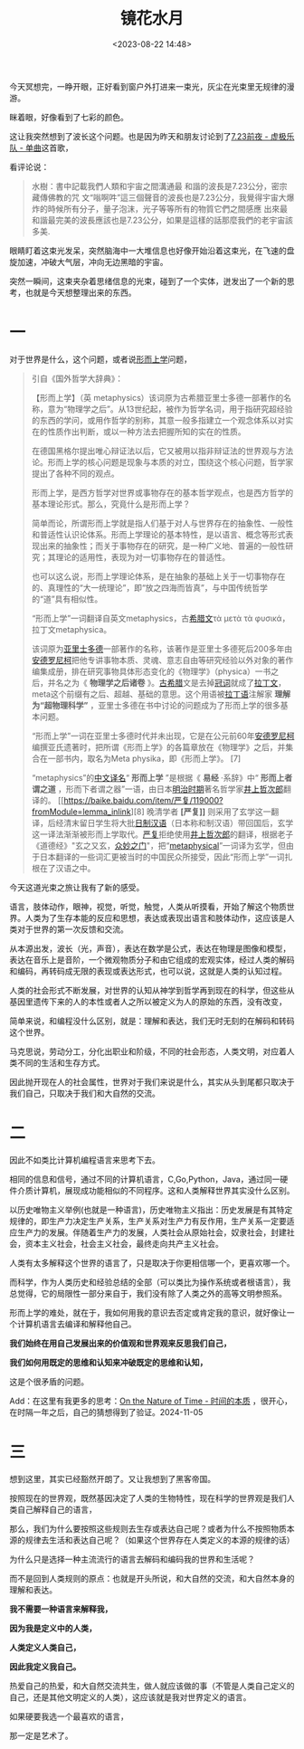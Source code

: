 #+title: 镜花水月
#+date: <2023-08-22 14:48>
#+description: 我不需要一种语言来解释我，因为我是定义中的人类，人类定义人类自己，因此我定义我自己。热爱自己的热爱，和大自然交流共生，做人就应该做的事（不管是人类自己定义的自己，还是其他文明定义的人类），这应该就是我对世界定义的语言。
#+filetags: Essay Philosophy

今天冥想完，一睁开眼，正好看到窗户外打进来一束光，灰尘在光束里无规律的漫游。

眯着眼，好像看到了七彩的颜色。

这让我突然想到了波长这个问题。也是因为昨天和朋友讨论到了[[https://music.163.com/?from=infinity#/song?id=568915923][7.23前夜 - 虚极乐队 - 单曲]]这首歌，

看评论说：

#+begin_quote
水樹：書中記載我們人類和宇宙之間溝通最 和諧的波長是7.23公分，密宗藏傳佛教的咒 文“嗡啊吽”這三個聲音的波長也是7.23公分，我覺得宇宙大爆炸的時候所有分子，量子泡沫，光子等等所有的物質它們之間感應 出來最和諧最完美的波長應該也是7.23公分，如果是這樣的話那麼我們的老宇宙該多美.
#+end_quote

眼睛盯着这束光发呆，突然脑海中一大堆信息也好像开始沿着这束光，在飞速的盘旋加速，冲破大气层，冲向无边黑暗的宇宙。

突然一瞬间，这束夹杂着思绪信息的光束，碰到了一个实体，迸发出了一个新的思考，也就是今天想整理出来的东西。

* 一

对于世界是什么，这个问题，或者说[[https://zhuanlan.zhihu.com/p/377161628][形而上学]]问题，

#+begin_quote
引自《国外哲学大辞典》：

【形而上学】（英 metaphysics）该词原为古希腊亚里士多德一部著作的名称，意为“物理学之后”。从13世纪起，被作为哲学名词，用于指研究超经验的东西的学问，或用作哲学的别称，其意一般多指建立一个观念体系以对实在的性质作出判断，或以一种方法去把握所知的实在的性质。

在德国黑格尔提出唯心辩证法以后，它又被用以指非辩证法的世界观与方法论。形而上学的核心问题是现象与本质的对立，围绕这个核心问题，哲学家提出了各种不同的观点。

形而上学，是西方哲学对世界或事物存在的基本哲学观点，也是西方哲学的基本理论形式。那么，究竟什么是形而上学？

简单而论，所谓形而上学就是指人们基于对人与世界存在的抽象性、一般性和普适性认识论体系。形而上学理论的基本特性，是以语言、概念等形式表现出来的抽象性；而关于事物存在的研究，是一种广义地、普遍的一般性研究；其理论的适用性，表现为对一切事物存在的普适性。

也可以这么说，形而上学理论体系，是在抽象的基础上关于一切事物存在的、真理性的“大一统理论”，即“放之四海而皆真”，与中国传统哲学的“道”具有相似性。

“形而上学”一词翻译自英文metaphysics，古[[https://baike.baidu.com/item/希腊文/5623773?fromModule=lemma_inlink][希腊文]]τὰ μετὰ τὰ φυσικά，拉丁文metaphysica。

该词原为[[https://baike.baidu.com/item/亚里士多德/26769?fromModule=lemma_inlink][亚里士多德]]一部著作的名称，该著作是亚里士多德死后200多年由[[https://baike.baidu.com/item/安德罗尼柯/22607214?fromModule=lemma_inlink][安德罗尼柯]]把他专讲事物本质、灵魂、意志自由等研究经验以外对象的著作编集成册，排在研究事物具体形态变化的《物理学》（physica）一书之后，并名之为《 *物理学之后诸卷* 》。[[https://baike.baidu.com/item/古希腊/14206?fromModule=lemma_inlink][古希腊]]文是去掉[[https://baike.baidu.com/item/冠词/1522215?fromModule=lemma_inlink][冠词]]就成了[[https://baike.baidu.com/item/拉丁文/360796?fromModule=lemma_inlink][拉丁文]]，meta这个前缀有之后、超越、基础的意思。这个用语被[[https://baike.baidu.com/item/拉丁语/747781?fromModule=lemma_inlink][拉丁语]]注解家 *理解为“超物理科学”* ，亚里士多德在书中讨论的问题成为了形而上学的很多基本问题。

“形而上学”一词在亚里士多德时代并未出现，它是在公元前60年[[https://baike.baidu.com/item/安德罗尼柯/22607214?fromModule=lemma_inlink][安德罗尼柯]]编撰亚氏遗著时，把所谓《形而上学》的各篇章放在《物理学》之后，并集合在一部书内，取名为Meta physika，即《形而上学》。 [7]

“metaphysics”的[[https://baike.baidu.com/item/中文译名/7123648?fromModule=lemma_inlink][中文译名]]“ *形而上学* ”是根据《 *易经* ·系辞》中“ *形而上者谓之道* ，形而下者谓之器”一语，由日本[[https://baike.baidu.com/item/明治时期/12594349?fromModule=lemma_inlink][明治时期]]著名哲学家[[https://baike.baidu.com/item/井上哲次郎/6660363?fromModule=lemma_inlink][井上哲次郎]]翻译的。 [[https://baike.baidu.com/item/严复/119000?fromModule=lemma_inlink][8] 晚清学者 *[严复]]* 则采用了玄学这一翻译，后经清末留日学生将大批[[https://baike.baidu.com/item/日制汉语/2018709?fromModule=lemma_inlink][日制汉语]]（日本称和制汉语）带回国后，玄学这一译法渐渐被形而上学取代。[[https://baike.baidu.com/item/严复/119000?fromModule=lemma_inlink][严复]]拒绝使用[[https://baike.baidu.com/item/井上哲次郎/6660363?fromModule=lemma_inlink][井上哲次郎]]的翻译，根据老子《道德经》"玄之又玄，[[https://baike.baidu.com/item/众妙之门/159328?fromModule=lemma_inlink][众妙之门]]"，把“[[https://baike.baidu.com/item/metaphysical/53056054?fromModule=lemma_inlink][metaphysical]]”一词译为玄学，但由于日本翻译的一些词汇更被当时的中国民众所接受，因此“形而上学”一词扎根在了汉语之中。
#+end_quote

今天这道光束之旅让我有了新的感受。

语言，肢体动作，眼神，视觉，听觉，触觉，人类从听摸看，开始了解这个物质世界。人类为了生存本能的反应和思想，表达或表现出语言和肢体动作，这应该是人类对于世界的第一次反馈和交流。

从本源出发，波长（光，声音），表达在数学是公式，表达在物理是图像和模型，表达在音乐上是音阶，一个微观物质分子和由它组成的宏观实体，经过人类的解码和编码，再转码成无限的表现或表达形式，也可以说，这就是人类的认知过程。

人类的社会形式不断发展，对世界的认知从神学到哲学再到现在的科学，但这些从基因里遗传下来的人的本性或者人之所以被定义为人的原始的东西，没有改变，

简单来说，和编程没什么区别，就是：理解和表达，我们无时无刻的在解码和转码这个世界。

马克思说，劳动分工，分化出职业和阶级，不同的社会形态，人类文明，对应着人类不同的生活和生存方式。

因此抛开现在人的社会属性，世界对于我们来说是什么，其实从头到尾都只取决于我们自己，只取决于我们和大自然的交流。

* 二

因此不如类比计算机编程语言来思考下去。

相同的信息和信号，通过不同的计算机语言，C,Go,Python，Java，通过同一硬件介质计算机，展现成功能相似的不同程序。这和人类解释世界其实没什么区别。

以历史唯物主义举例(也就是一种语言)，历史唯物主义指出：历史发展是有其特定规律的，即生产力决定生产关系，生产关系对生产力有反作用，生产关系一定要适应生产力的发展。伴随着生产力的发展，人类社会从原始社会，奴隶社会，封建社会，资本主义社会，社会主义社会，最终走向共产主义社会。

人类有太多解释这个世界的语言了，只是取决于你更相信哪一个，更喜欢哪一个。

而科学，作为人类历史和经验总结的全部（可以类比为操作系统或者根语言），我总觉得，它的局限性一部分来自于，我们没有除了人类之外的高等文明参照系。

形而上学的难处，就在于，我如何用我的意识去否定或肯定我的意识，就好像让一个计算机语言去编译和解释他自己。

*我们始终在用自己发展出来的价值观和世界观来反思我们自己，*

*我们如何用既定的思维和认知来冲破既定的思维和认知，*

这是个很矛盾的问题。

Add：在这里有我更多的思考：[[https://wiki.vandee.art/#On%20the%20Nature%20of%20Time%20-%20%E6%97%B6%E9%97%B4%E7%9A%84%E6%9C%AC%E8%B4%A8][On the Nature of Time - 时间的本质]] ，很开心，在时隔一年之后，自己的猜想得到了验证。2024-11-05

* 三

想到这里，其实已经豁然开朗了。又让我想到了黑客帝国。

按照现在的世界观，既然基因决定了人类的生物特性，现在科学的世界观是我们人类自己解释自己的语言，

那么，我们为什么要按照这些规则去生存或表达自己呢？或者为什么不按照物质本源的规律去生活和表达自己呢？（如果这个世界存在人类定义的本源的规律的话）

为什么只是选择一种主流流行的语言去解码和编码我的世界和生活呢？

而不是回到人类规则的原点：也就是开头所说，和大自然的交流，和大自然本身的理解和表达。

*我不需要一种语言来解释我，*

*因为我是定义中的人类，*

*人类定义人类自己，*

*因此我定义我自己。*

热爱自己的热爱，和大自然交流共生，做人就应该做的事（不管是人类自己定义的自己，还是其他文明定义的人类），这应该就是我对世界定义的语言。

如果硬要我选一个最喜欢的语言，

那一定是艺术了。

